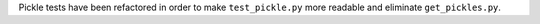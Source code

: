 Pickle tests have been refactored in order
to make ``test_pickle.py`` more readable
and eliminate ``get_pickles.py``.
